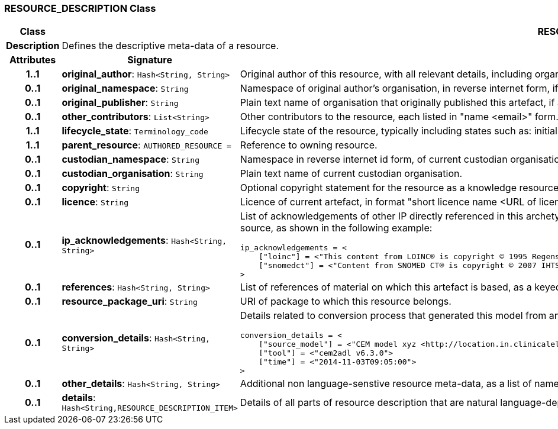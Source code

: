 === RESOURCE_DESCRIPTION Class

[cols="^1,3,5"]
|===
h|*Class*
2+^h|*RESOURCE_DESCRIPTION*

h|*Description*
2+a|Defines the descriptive meta-data of a resource.

h|*Attributes*
^h|*Signature*
^h|*Meaning*

h|*1..1*
|*original_author*: `Hash<String, String>`
a|Original author of this resource, with all relevant details, including organisation.

h|*0..1*
|*original_namespace*: `String`
a|Namespace of original author's organisation, in reverse internet form, if applicable.

h|*0..1*
|*original_publisher*: `String`
a|Plain text name of organisation that originally published this artefact, if any.

h|*0..1*
|*other_contributors*: `List<String>`
a|Other contributors to the resource, each listed in "name <email>"  form.

h|*1..1*
|*lifecycle_state*: `Terminology_code`
a|Lifecycle state of the resource, typically including states such as: initial, in_development, in_review, published, superseded, obsolete.

h|*1..1*
|*parent_resource*: `AUTHORED_RESOURCE{nbsp}={nbsp}`
a|Reference to owning resource.

h|*0..1*
|*custodian_namespace*: `String`
a|Namespace in reverse internet id form, of current custodian organisation.

h|*0..1*
|*custodian_organisation*: `String`
a|Plain text name of current custodian organisation.

h|*0..1*
|*copyright*: `String`
a|Optional copyright statement for the resource as a knowledge resource.

h|*0..1*
|*licence*: `String`
a|Licence of current artefact, in format "short licence name <URL of licence>", e.g. "Apache 2.0 License <http://www.apache.org/licenses/LICENSE-2.0.html>"

h|*0..1*
|*ip_acknowledgements*: `Hash<String, String>`
a|List of acknowledgements of other IP directly referenced in this archetype, typically terminology codes, ontology ids etc. Recommended keys are the widely known name or namespace for the IP source, as shown in the following example:

----
ip_acknowledgements = <
    ["loinc"] = <"This content from LOINC® is copyright © 1995 Regenstrief Institute, Inc. and the LOINC Committee, and available at no cost under the license at http://loinc.org/terms-of-use">
    ["snomedct"] = <"Content from SNOMED CT® is copyright © 2007 IHTSDO <ihtsdo.org>">
>
----

h|*0..1*
|*references*: `Hash<String, String>`
a|List of references of material on which this artefact is based, as a keyed list of strings. The keys should be in a standard citation format.

h|*0..1*
|*resource_package_uri*: `String`
a|URI of package to which this resource belongs.

h|*0..1*
|*conversion_details*: `Hash<String, String>`
a|Details related to conversion process that generated this model from an original, if relevant, as a list of name/value pairs. Typical example with recommended tags:

----
conversion_details = <
    ["source_model"] = <"CEM model xyz <http://location.in.clinicalelementmodels.com>">
    ["tool"] = <"cem2adl v6.3.0">
    ["time"] = <"2014-11-03T09:05:00">
>
----

h|*0..1*
|*other_details*: `Hash<String, String>`
a|Additional non language-senstive resource meta-data, as a list of name/value pairs.

h|*0..1*
|*details*: `Hash<String,RESOURCE_DESCRIPTION_ITEM>`
a|Details of all parts of resource description that are natural language-dependent, keyed by language code.
|===
